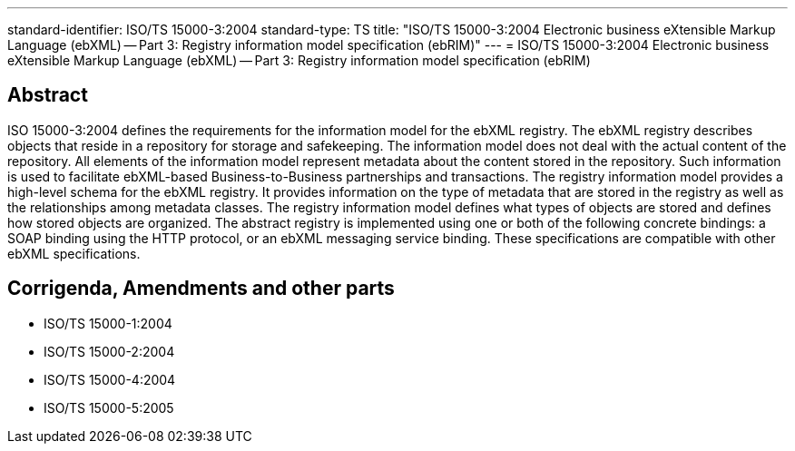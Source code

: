 ---
standard-identifier: ISO/TS 15000-3:2004
standard-type: TS
title: "ISO/TS 15000-3:2004 Electronic business eXtensible Markup Language (ebXML) -- Part 3: Registry information model specification (ebRIM)"
---
= ISO/TS 15000-3:2004 Electronic business eXtensible Markup Language (ebXML) -- Part 3: Registry information model specification (ebRIM)

== Abstract
ISO 15000-3:2004 defines the requirements for the information model for the ebXML registry. The ebXML registry describes objects that reside in a repository for storage and safekeeping. The information model does not deal with the actual content of the repository. All elements of the information model represent metadata about the content stored in the repository. Such information is used to facilitate ebXML-based Business-to-Business partnerships and transactions. The registry information model provides a high-level schema for the ebXML registry. It provides information on the type of metadata that are stored in the registry as well as the relationships among metadata classes. The registry information model defines what types of objects are stored and defines how stored objects are organized. The abstract registry is implemented using one or both of the following concrete bindings: a SOAP binding using the HTTP protocol, or an ebXML messaging service binding. These specifications are compatible with other ebXML specifications.

== Corrigenda, Amendments and other parts

* ISO/TS 15000-1:2004
* ISO/TS 15000-2:2004
* ISO/TS 15000-4:2004
* ISO/TS 15000-5:2005


